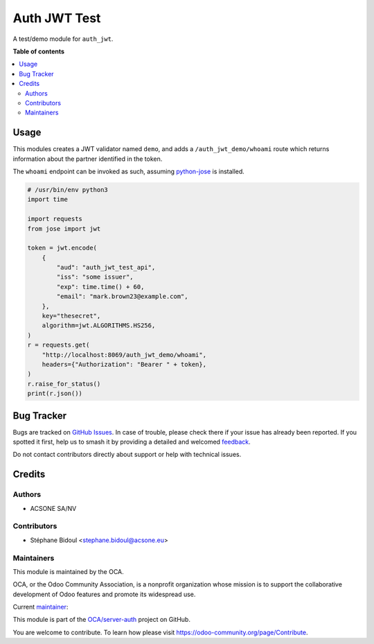 =============
Auth JWT Test
=============

.. 
   !!!!!!!!!!!!!!!!!!!!!!!!!!!!!!!!!!!!!!!!!!!!!!!!!!!!
   !! This file is generated by oca-gen-addon-readme !!
   !! changes will be overwritten.                   !!
   !!!!!!!!!!!!!!!!!!!!!!!!!!!!!!!!!!!!!!!!!!!!!!!!!!!!
   !! source digest: sha256:94dd945caa82923a12bcbee046d977ef0d9efbe4cc24453134b4740d90f54ad0
   !!!!!!!!!!!!!!!!!!!!!!!!!!!!!!!!!!!!!!!!!!!!!!!!!!!!

.. |badge1| image:: https://img.shields.io/badge/maturity-Beta-yellow.png
    :target: https://odoo-community.org/page/development-status
    :alt: Beta
.. |badge2| image:: https://img.shields.io/badge/licence-AGPL--3-blue.png
    :target: http://www.gnu.org/licenses/agpl-3.0-standalone.html
    :alt: License: AGPL-3
.. |badge3| image:: https://img.shields.io/badge/github-OCA%2Fserver--auth-lightgray.png?logo=github
    :target: https://github.com/OCA/server-auth/tree/13.0/auth_jwt_demo
    :alt: OCA/server-auth
.. |badge4| image:: https://img.shields.io/badge/weblate-Translate%20me-F47D42.png
    :target: https://translation.odoo-community.org/projects/server-auth-13-0/server-auth-13-0-auth_jwt_demo
    :alt: Translate me on Weblate
.. |badge5| image:: https://img.shields.io/badge/runboat-Try%20me-875A7B.png
    :target: https://runboat.odoo-community.org/builds?repo=OCA/server-auth&target_branch=13.0
    :alt: Try me on Runboat

|badge1| |badge2| |badge3| |badge4| |badge5|

A test/demo module for ``auth_jwt``.

**Table of contents**

.. contents::
   :local:

Usage
=====

This modules creates a JWT validator named ``demo``, and adds a
``/auth_jwt_demo/whoami`` route which returns information about the partner
identified in the token.

The ``whoami`` endpoint can be invoked as such, assuming `python-jose
<https://pypi.org/project/python-jose/>`_ is installed.


.. code-block:: python

    # /usr/bin/env python3
    import time

    import requests
    from jose import jwt

    token = jwt.encode(
        {
            "aud": "auth_jwt_test_api",
            "iss": "some issuer",
            "exp": time.time() + 60,
            "email": "mark.brown23@example.com",
        },
        key="thesecret",
        algorithm=jwt.ALGORITHMS.HS256,
    )
    r = requests.get(
        "http://localhost:8069/auth_jwt_demo/whoami",
        headers={"Authorization": "Bearer " + token},
    )
    r.raise_for_status()
    print(r.json())

Bug Tracker
===========

Bugs are tracked on `GitHub Issues <https://github.com/OCA/server-auth/issues>`_.
In case of trouble, please check there if your issue has already been reported.
If you spotted it first, help us to smash it by providing a detailed and welcomed
`feedback <https://github.com/OCA/server-auth/issues/new?body=module:%20auth_jwt_demo%0Aversion:%2013.0%0A%0A**Steps%20to%20reproduce**%0A-%20...%0A%0A**Current%20behavior**%0A%0A**Expected%20behavior**>`_.

Do not contact contributors directly about support or help with technical issues.

Credits
=======

Authors
~~~~~~~

* ACSONE SA/NV

Contributors
~~~~~~~~~~~~

* Stéphane Bidoul <stephane.bidoul@acsone.eu>

Maintainers
~~~~~~~~~~~

This module is maintained by the OCA.

.. image:: https://odoo-community.org/logo.png
   :alt: Odoo Community Association
   :target: https://odoo-community.org

OCA, or the Odoo Community Association, is a nonprofit organization whose
mission is to support the collaborative development of Odoo features and
promote its widespread use.

.. |maintainer-sbidoul| image:: https://github.com/sbidoul.png?size=40px
    :target: https://github.com/sbidoul
    :alt: sbidoul

Current `maintainer <https://odoo-community.org/page/maintainer-role>`__:

|maintainer-sbidoul| 

This module is part of the `OCA/server-auth <https://github.com/OCA/server-auth/tree/13.0/auth_jwt_demo>`_ project on GitHub.

You are welcome to contribute. To learn how please visit https://odoo-community.org/page/Contribute.
